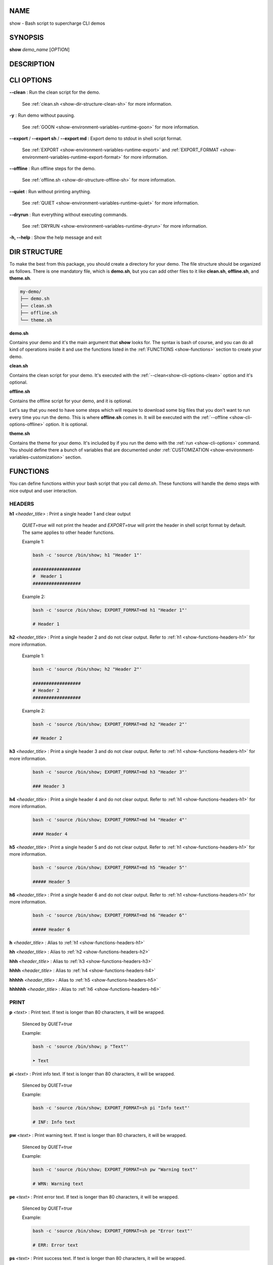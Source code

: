 .. _show:

NAME
====

show - Bash script to supercharge CLI demos

.. _show-synopsis:

SYNOPSIS
========

**show** *demo_name* [*OPTION*]

.. _show-description:

DESCRIPTION
===========

.. _show-cli-options:

CLI OPTIONS
===========

.. _show-cli-options-clean:

**--clean**
:   Run the clean script for the demo.

    See :ref:`clean.sh <show-dir-structure-clean-sh>` for more information.

.. _show-cli-options-y:

**-y**
:   Run demo without pausing.

    See :ref:`GOON <show-environment-variables-runtime-goon>` for more information.

.. _show-cli-options-export:

**--export** / **--export sh** / **--export md**
:   Export demo to stdout in shell script format.

    See :ref:`EXPORT <show-environment-variables-runtime-export>` and
    :ref:`EXPORT_FORMAT <show-environment-variables-runtime-export-format>` for more information.

.. _show-cli-options-offline:

**--offline**
:   Run offline steps for the demo.

    See :ref:`offline.sh <show-dir-structure-offline-sh>` for more information.

.. _show-cli-options-quiet:

**--quiet**
:   Run without printing anything.

    See :ref:`QUIET <show-environment-variables-runtime-quiet>` for more information.

.. _show-cli-options-dryrun:

**--dryrun**
:   Run everything without executing commands.

    See :ref:`DRYRUN <show-environment-variables-runtime-dryrun>` for more information.

.. _show-cli-options-help:

**-h, --help**
:   Show the help message and exit

.. _show-dir-structure:

DIR STRUCTURE
=============

To make the best from this package, you should create a directory for your demo.
The file structure should be organized as follows. There is one mandatory file, which is **demo.sh**,
but you can add other files to it like **clean.sh**, **offline.sh**, and **theme.sh**.

.. code-block:: bash

    my-demo/
    ├── demo.sh
    ├── clean.sh
    ├── offline.sh
    └── theme.sh

.. _show-dir-structure-demo-sh:

**demo.sh**

Contains your demo and it's the main argument that **show** looks for. The syntax is bash of course,
and you can do all kind of operations inside it and use the functions listed
in the :ref:`FUNCTIONS <show-functions>` section to create your demo.

.. _show-dir-structure-clean-sh:

**clean.sh**

Contains the clean script for your demo.
It's executed with the :ref:`--clean<show-cli-options-clean>` option and it's optional.

.. _show-dir-structure-offline-sh:

**offline.sh**

Contains the offline script for your demo, and it is optional.

Let's say that you need to have some steps which will require to download some big
files that you don't want to run every time you run the demo.
This is where **offline.sh** comes in. It will be executed with
the :ref:`--offline <show-cli-options-offline>` option. It is optional.

.. _show-dir-structure-theme-sh:

**theme.sh**

Contains the theme for your demo. It's included by if you
run the demo with the :ref:`run <show-cli-options>` command.
You should define there a bunch of variables that are documented under
:ref:`CUSTOMIZATION <show-environment-variables-customization>` section.

.. _show-functions:

FUNCTIONS
=========

You can define functions within your bash script that you call `demo.sh`. These functions will handle the demo steps with nice output and user interaction.

.. _show-functions-headers:

HEADERS
-------

.. _show-functions-headers-h1:

**h1** *<header_title>*
:   Print a single header 1 and clear output

    *QUIET=true* will not print the header and *EXPORT=true* will print the header in shell script format by default.
    The same applies to other header functions.

    Example 1:

    .. code-block:: bash

        bash -c 'source /bin/show; h1 "Header 1"'

        ##################
        #  Header 1
        ##################

    Example 2:

    .. code-block:: bash

        bash -c 'source /bin/show; EXPORT_FORMAT=md h1 "Header 1"'

        # Header 1

.. _show-functions-headers-h2:

**h2** *<header_title>*
:   Print a single header 2 and do not clear output. Refer to :ref:`h1 <show-functions-headers-h1>` for more information.

    Example 1:

    .. code-block:: bash

        bash -c 'source /bin/show; h2 "Header 2"'

        ##################
        # Header 2
        ##################

    Example 2:

    .. code-block:: bash

        bash -c 'source /bin/show; EXPORT_FORMAT=md h2 "Header 2"'

        ## Header 2

.. _show-functions-headers-h3:

**h3** *<header_title>*
:   Print a single header 3 and do not clear output. Refer to :ref:`h1 <show-functions-headers-h1>` for more information.

    .. code-block:: bash
    
        bash -c 'source /bin/show; EXPORT_FORMAT=md h3 "Header 3"'

        ### Header 3

.. _show-functions-headers-h4:

**h4** *<header_title>*
:   Print a single header 4 and do not clear output. Refer to :ref:`h1 <show-functions-headers-h1>` for more information.

    .. code-block:: bash
    
        bash -c 'source /bin/show; EXPORT_FORMAT=md h4 "Header 4"'

        #### Header 4

.. _show-functions-headers-h5:

**h5** *<header_title>*
:   Print a single header 5 and do not clear output. Refer to :ref:`h1 <show-functions-headers-h1>` for more information.

    .. code-block:: bash
    
        bash -c 'source /bin/show; EXPORT_FORMAT=md h5 "Header 5"'

        ##### Header 5

.. _show-functions-headers-h6:

**h6** *<header_title>*
:   Print a single header 6 and do not clear output. Refer to :ref:`h1 <show-functions-headers-h1>` for more information.

    .. code-block:: bash
    
        bash -c 'source /bin/show; EXPORT_FORMAT=md h6 "Header 6"'

        ##### Header 6

**h** *<header_title>*
:   Alias to :ref:`h1 <show-functions-headers-h1>`

**hh** *<header_title>*
:   Alias to :ref:`h2 <show-functions-headers-h2>`

**hhh** *<header_title>*
:   Alias to :ref:`h3 <show-functions-headers-h3>`

**hhhh** *<header_title>*
:   Alias to :ref:`h4 <show-functions-headers-h4>`

**hhhhh** *<header_title>*
:   Alias to :ref:`h5 <show-functions-headers-h5>`

**hhhhhh** *<header_title>*
:   Alias to :ref:`h6 <show-functions-headers-h6>`

.. _show-functions-print:

PRINT
-----

.. _show-functions-print-p:

**p** *<text>*
:   Print text. If text is longer than 80 characters, it will be wrapped.

    Silenced by *QUIET=true*

    Example:

    .. code-block:: bash

        bash -c 'source /bin/show; p "Text"'

        ➤ Text

.. _show-functions-print-pi:

**pi** *<text>*
:   Print info text. If text is longer than 80 characters, it will be wrapped.

    Silenced by *QUIET=true*

    Example:

    .. code-block:: bash

        bash -c 'source /bin/show; EXPORT_FORMAT=sh pi "Info text"'

        # INF: Info text

.. _show-functions-print-pw:

**pw** *<text>*
:   Print warning text. If text is longer than 80 characters, it will be wrapped.

    Silenced by *QUIET=true*

    Example:

    .. code-block:: bash

        bash -c 'source /bin/show; EXPORT_FORMAT=sh pw "Warning text"'

        # WRN: Warning text

.. _show-functions-print-pe:

**pe** *<text>*
:   Print error text. If text is longer than 80 characters, it will be wrapped.

    Silenced by *QUIET=true*

    Example:

    .. code-block:: bash

        bash -c 'source /bin/show; EXPORT_FORMAT=sh pe "Error text"'

        # ERR: Error text

.. _show-functions-print-ps:

**ps** *<text>*
:   Print success text. If text is longer than 80 characters, it will be wrapped.

    Silenced by *QUIET=true*

.. _show-functions-exec:

EXEC
----

.. _show-functions-exec-e:

**e** *<command>*
:   Print and execute a command.

    Silenced by *QUIET=true* and printed only if *DRYRUN=true*

    Example:

    .. code-block:: bash

        bash -c 'source /bin/show; e "echo Hello"'

        $ echo Hello
        Hello

.. _show-functions-exec-et:

**et** *<command>* *<time>*
:   Print and execute a command and exits after *<time>* seconds to continue the execution of the demo.

    Silenced by *QUIET=true* and printed only if *DRYRUN=true*

.. _show-functions-debug:

DEBUG
-----

.. warning::

    The functions listed below are only run if *DEBUG=true*. Check :ref:`DEBUG <show-environment-variables-runtime-debug>` for more information.

.. _show-functions-debug-d:

**d** *<text>*
:   Print debug text. If text is longer than 80 characters, it will be wrapped. Always printed.

    Not silenced by *QUIET=true*, can't be exported with *EXPORT=true*

.. _show-functions-debug-ed:

**ed** *<command>*
:   Print and execute a debug command. Always executed.

    Not silenced by *QUIET=true*, can't be exported with *EXPORT=true*

.. _show-functions-wait:

WAIT
----

.. _show-functions-wait-w:

**w** *[<time>]*

:    Wait for user input to continue. If *<time>* is provided, automatically
    continue after that many seconds, but user can press Enter to continue immediately.

    Skipped if *GOON=true* and output silenced if *QUIET=true* but it still waits for *<time>* seconds or until user presses enter.

.. _show-functions-bash:

BASH
----

.. _show-functions-bash-b:

**b**
:   Enters an interactive bash shell.

    Skipped if *QUIET=true*, *DRYRUN=true*, and *GOON=true*



.. _show-environment-variables:

ENVIRONMENT VARIABLES
=====================

.. _show-environment-variables-customization:

CUSTOMIZATION
-------------

Colors and symbols that can be customized. All color variables start with
*C_* and all symbol variables start with *S_* and are documented below.
Names should be self-explanatory.

**C_HEADER**
:   Color for header. Default is *cyan*

**C_HEADER_TEXT**
:   Color for header text. Default is *white*

**C_SUCCESS**
:   Color for success. Default is *green*

**C_ERROR**
:   Color for error. Default is *red*

**C_WARNING**
:   Color for warning. Default is *yellow*

**C_INFO**
:   Color for info. Default is *blue*

**C_DEBUG**
:   Color for debug. Default is *purple*

**C_COMMAND**
:   Color for command symbol. Default is *red*

**C_COMMAND_TEXT**
:   Color for command text. Default is *white*

**C_TEXT**
:   Color for text. Default is *yellow*

**C_BULLET**
:   Color for the bullet. Default is *green*

**C_PROMPT**
:   Color for prompt. Default is *dim cyan*

**C_INTERACTIVE**
:   Color for interactive prompt. Default is *purple*

**C_SEPARATOR**
:   Color for separator. Default is *dim cyan*

**S_SUCCESS**
:   Symbol for success. Default is *✓*

**S_INFO**
:   Symbol for info. Default is *ℹ*

**S_WARNING**
:   Symbol for warning. Default is *⚠*

**S_ERROR**
:   Symbol for error. Default is *✗*

**S_DEBUG**
:   Symbol for debug. Default is *$*

**S_COMMAND**
:   Symbol for command. Default is *$*

**S_BULLET**
:   Symbol for bullet. Default is *➤*

.. _show-environment-variables-runtime:

RUNTIME
-------

Variables that affect the runtime of the demo. It's better to avoid using them directly
but to run your code by invoking the :ref:`run <show-cli-options>` command.

.. _show-environment-variables-runtime-debug:

**DEBUG**
:   If *true*, enables debug output for **d** and **ed** functions

.. _show-environment-variables-runtime-dryrun:

**DRYRUN**
:   If *true*, commands are printed and registered in bash history, but not executed

.. _show-environment-variables-runtime-goon:

**GOON**
:   If *true*, skips waiting for user input

    Set *QUIET=true*

.. _show-environment-variables-runtime-export:

**EXPORT**
:   If *true*, exports demo in script format instead of running

    Cannot be used with *DRYRUN=true*

    Set *QUIET=true* and *GOON=true*

.. _show-environment-variables-runtime-export-format:

**EXPORT_FORMAT**
:   Defines the format of the exported demo. Allowed values are:

    * **sh**: exports demo in shell script format
    * **md**: exports demo in markdown format

    Set *EXPORT=true*, *QUIET=true* and *GOON=true*

.. _show-environment-variables-runtime-quiet:

**QUIET**
:   If *true*, disables all output
    
    Set *GOON=true*

